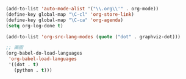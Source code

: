 #+BEGIN_SRC emacs-lisp
(add-to-list 'auto-mode-alist '("\\.org\\'" . org-mode))
(define-key global-map "\C-cl" 'org-store-link)
(define-key global-map "\C-ca" 'org-agenda)
(setq org-log-done t)

(add-to-list 'org-src-lang-modes (quote ("dot" . graphviz-dot)))

;; 画图
(org-babel-do-load-languages
 'org-babel-load-languages 
 '((dot . t)
   (python . t)))

#+END_SRC

